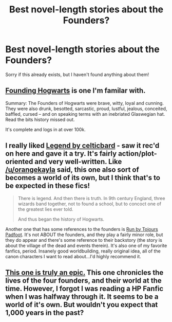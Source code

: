 #+TITLE: Best novel-length stories about the Founders?

* Best novel-length stories about the Founders?
:PROPERTIES:
:Author: fmipfdz
:Score: 6
:DateUnix: 1377795634.0
:DateShort: 2013-Aug-29
:END:
Sorry if this already exists, but I haven't found anything about them!


** [[http://www.fanfiction.net/s/3233631/1/Founding-Hogwarts][Founding Hogwarts]] is one I'm familar with.

Summary: The Founders of Hogwarts were brave, witty, loyal and cunning. They were also drunk, besotted, sarcastic, proud, lustful, jealous, conceited, baffled, cursed -- and on speaking terms with an inebriated Glaswegian hat. Read the bits history missed out.

It's complete and logs in at over 100k.
:PROPERTIES:
:Author: miyasmajesty
:Score: 3
:DateUnix: 1377816960.0
:DateShort: 2013-Aug-30
:END:


** I really liked [[http://www.harrypotterfanfiction.com/viewstory.php?chapterid=368287&i=1][Legend by celticbard]] - saw it rec'd on here and gave it a try. It's fairly action/plot-oriented and very well-written. Like [[/u/orangekayla]] said, this one also sort of becomes a world of its own, but I think that's to be expected in these fics!

#+begin_quote
  There is legend. And then there is truth. In 9th century England, three wizards band together, not to found a school, but to concoct one of the greatest lies ever told.

  And thus began the history of Hogwarts.
#+end_quote

Another one that has some references to the founders is [[http://www.harrypotterfanfiction.com/viewstory.php?psid=313068][Run by Tojours Padfoot]]. It's not ABOUT the founders, and they play a fairly minor role, but they do appear and there's some reference to their backstory (the story is about the village of the dead and events therein). It's also one of my favorite fanfics, period. Insanely good worldbuilding, really original idea, all of the canon characters I want to read about...I'd highly recommend it.
:PROPERTIES:
:Author: briefingsworth
:Score: 2
:DateUnix: 1377820062.0
:DateShort: 2013-Aug-30
:END:


** [[http://www.harrypotterfanfiction.com/viewstory.php?psid=275890][This one is truly an epic.]] This one chronicles the lives of the four founders, and their world at the time. However, I forgot I was reading a HP Fanfic when I was halfway through it. It seems to be a world of it's own. But wouldn't you expect that 1,000 years in the past?
:PROPERTIES:
:Author: orangekayla
:Score: 1
:DateUnix: 1377799054.0
:DateShort: 2013-Aug-29
:END:
